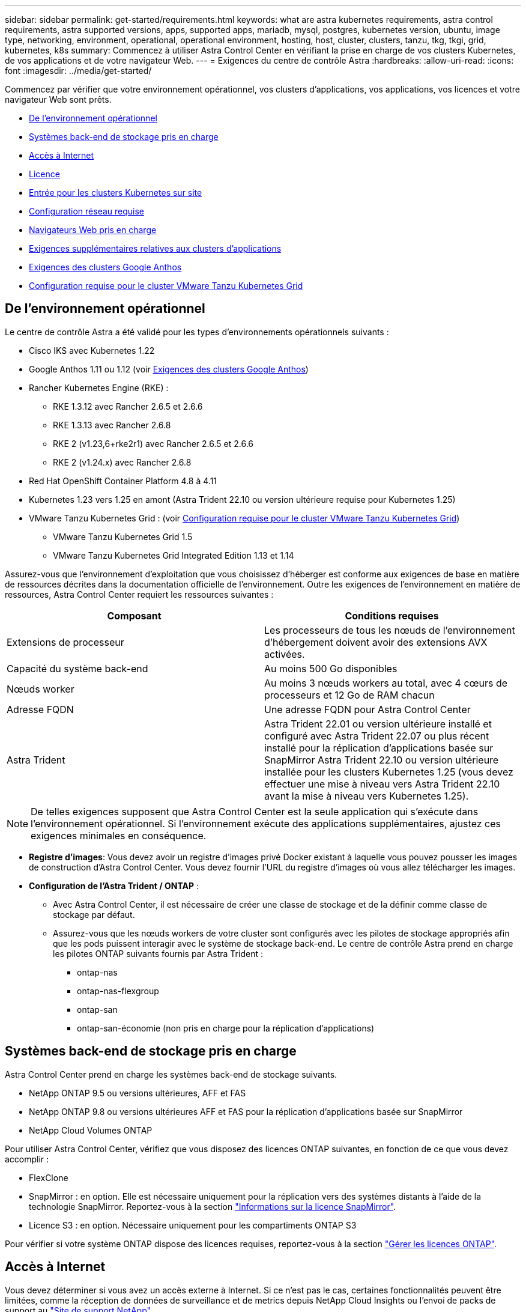 ---
sidebar: sidebar 
permalink: get-started/requirements.html 
keywords: what are astra kubernetes requirements, astra control requirements, astra supported versions, apps, supported apps, mariadb, mysql, postgres, kubernetes version, ubuntu, image type, networking, environment, operational, operational environment, hosting, host, cluster, clusters, tanzu, tkg, tkgi, grid, kubernetes, k8s 
summary: Commencez à utiliser Astra Control Center en vérifiant la prise en charge de vos clusters Kubernetes, de vos applications et de votre navigateur Web. 
---
= Exigences du centre de contrôle Astra
:hardbreaks:
:allow-uri-read: 
:icons: font
:imagesdir: ../media/get-started/


[role="lead"]
Commencez par vérifier que votre environnement opérationnel, vos clusters d'applications, vos applications, vos licences et votre navigateur Web sont prêts.

* <<De l'environnement opérationnel>>
* <<Systèmes back-end de stockage pris en charge>>
* <<Accès à Internet>>
* <<Licence>>
* <<Entrée pour les clusters Kubernetes sur site>>
* <<Configuration réseau requise>>
* <<Navigateurs Web pris en charge>>
* <<Exigences supplémentaires relatives aux clusters d'applications>>
* <<Exigences des clusters Google Anthos>>
* <<Configuration requise pour le cluster VMware Tanzu Kubernetes Grid>>




== De l'environnement opérationnel

Le centre de contrôle Astra a été validé pour les types d'environnements opérationnels suivants :

* Cisco IKS avec Kubernetes 1.22
* Google Anthos 1.11 ou 1.12 (voir <<Exigences des clusters Google Anthos>>)
* Rancher Kubernetes Engine (RKE) :
+
** RKE 1.3.12 avec Rancher 2.6.5 et 2.6.6
** RKE 1.3.13 avec Rancher 2.6.8
** RKE 2 (v1.23,6+rke2r1) avec Rancher 2.6.5 et 2.6.6
** RKE 2 (v1.24.x) avec Rancher 2.6.8


* Red Hat OpenShift Container Platform 4.8 à 4.11
* Kubernetes 1.23 vers 1.25 en amont (Astra Trident 22.10 ou version ultérieure requise pour Kubernetes 1.25)
* VMware Tanzu Kubernetes Grid : (voir <<Configuration requise pour le cluster VMware Tanzu Kubernetes Grid>>)
+
** VMware Tanzu Kubernetes Grid 1.5
** VMware Tanzu Kubernetes Grid Integrated Edition 1.13 et 1.14




Assurez-vous que l'environnement d'exploitation que vous choisissez d'héberger est conforme aux exigences de base en matière de ressources décrites dans la documentation officielle de l'environnement. Outre les exigences de l'environnement en matière de ressources, Astra Control Center requiert les ressources suivantes :

|===
| Composant | Conditions requises 


| Extensions de processeur | Les processeurs de tous les nœuds de l'environnement d'hébergement doivent avoir des extensions AVX activées. 


| Capacité du système back-end | Au moins 500 Go disponibles 


| Nœuds worker  a| 
Au moins 3 nœuds workers au total, avec 4 cœurs de processeurs et 12 Go de RAM chacun



| Adresse FQDN | Une adresse FQDN pour Astra Control Center 


| Astra Trident  a| 
Astra Trident 22.01 ou version ultérieure installé et configuré avec Astra Trident 22.07 ou plus récent installé pour la réplication d'applications basée sur SnapMirror Astra Trident 22.10 ou version ultérieure installée pour les clusters Kubernetes 1.25 (vous devez effectuer une mise à niveau vers Astra Trident 22.10 avant la mise à niveau vers Kubernetes 1.25).

|===

NOTE: De telles exigences supposent que Astra Control Center est la seule application qui s'exécute dans l'environnement opérationnel. Si l'environnement exécute des applications supplémentaires, ajustez ces exigences minimales en conséquence.

* *Registre d'images*: Vous devez avoir un registre d'images privé Docker existant à laquelle vous pouvez pousser les images de construction d'Astra Control Center. Vous devez fournir l'URL du registre d'images où vous allez télécharger les images.
* *Configuration de l'Astra Trident / ONTAP* :
+
** Avec Astra Control Center, il est nécessaire de créer une classe de stockage et de la définir comme classe de stockage par défaut.
** Assurez-vous que les nœuds workers de votre cluster sont configurés avec les pilotes de stockage appropriés afin que les pods puissent interagir avec le système de stockage back-end. Le centre de contrôle Astra prend en charge les pilotes ONTAP suivants fournis par Astra Trident :
+
*** ontap-nas
*** ontap-nas-flexgroup
*** ontap-san
*** ontap-san-économie (non pris en charge pour la réplication d'applications)








== Systèmes back-end de stockage pris en charge

Astra Control Center prend en charge les systèmes back-end de stockage suivants.

* NetApp ONTAP 9.5 ou versions ultérieures, AFF et FAS
* NetApp ONTAP 9.8 ou versions ultérieures AFF et FAS pour la réplication d'applications basée sur SnapMirror
* NetApp Cloud Volumes ONTAP


Pour utiliser Astra Control Center, vérifiez que vous disposez des licences ONTAP suivantes, en fonction de ce que vous devez accomplir :

* FlexClone
* SnapMirror : en option. Elle est nécessaire uniquement pour la réplication vers des systèmes distants à l'aide de la technologie SnapMirror. Reportez-vous à la section https://docs.netapp.com/us-en/ontap/data-protection/snapmirror-licensing-concept.html["Informations sur la licence SnapMirror"^].
* Licence S3 : en option. Nécessaire uniquement pour les compartiments ONTAP S3


Pour vérifier si votre système ONTAP dispose des licences requises, reportez-vous à la section https://docs.netapp.com/us-en/ontap/system-admin/manage-licenses-concept.html["Gérer les licences ONTAP"^].



== Accès à Internet

Vous devez déterminer si vous avez un accès externe à Internet. Si ce n'est pas le cas, certaines fonctionnalités peuvent être limitées, comme la réception de données de surveillance et de metrics depuis NetApp Cloud Insights ou l'envoi de packs de support au https://mysupport.netapp.com/site/["Site de support NetApp"^].



== Licence

Astra Control Center requiert une licence Astra Control Center pour bénéficier de toutes les fonctionnalités. Obtenez une licence d'évaluation ou une licence complète auprès de NetApp. Vous devez disposer d'une licence pour protéger vos applications et vos données. Reportez-vous à la section link:../concepts/intro.html["Caractéristiques du centre de contrôle Astra"] pour plus d'informations.

Vous pouvez essayer Astra Control Center avec une licence d'évaluation qui vous permet d'utiliser Astra Control Center pendant 90 jours à compter de la date de téléchargement de la licence. Vous pouvez vous inscrire pour une version d'évaluation gratuite en vous inscrivant link:https://cloud.netapp.com/astra-register["ici"^].

Pour configurer la licence, reportez-vous à la section link:setup_overview.html["utilisez une licence d'essai gratuite de 90 jours"^].

Pour en savoir plus sur le fonctionnement des licences, reportez-vous à la section link:../concepts/licensing.html["Licences"^].

Pour plus d'informations sur les licences requises pour les systèmes de stockage back-end ONTAP, reportez-vous à la link:../get-started/requirements.html["Systèmes back-end de stockage pris en charge"].



== Entrée pour les clusters Kubernetes sur site

Vous pouvez choisir le type d'entrée de réseau utilisé par le centre de contrôle Astra. Par défaut, Astra Control Center déploie la passerelle Astra Control Center (service/trafik) comme ressource à l'échelle du cluster. Astra Control Center prend également en charge l'utilisation d'un équilibreur de charge de service, s'ils sont autorisés dans votre environnement. Si vous préférez utiliser un équilibreur de charge de service et que vous n'avez pas encore configuré, vous pouvez utiliser l'équilibreur de charge MetalLB pour attribuer automatiquement une adresse IP externe au service. Dans la configuration du serveur DNS interne, pointez le nom DNS choisi pour Astra Control Center vers l'adresse IP à équilibrage de charge.


NOTE: L'équilibreur de charge doit utiliser une adresse IP située dans le même sous-réseau que les adresses IP du nœud de travail de l'Astra Control Center.


NOTE: Si vous hébergez Astra Control Center sur un cluster Kubernetes Grid de Tanzu, utilisez le `kubectl get nsxlbmonitors -A` commande pour voir si un moniteur de service est déjà configuré pour accepter le trafic d'entrée. S'il en existe un, vous ne devez pas installer MetalLB, car le moniteur de service existant remplacera toute nouvelle configuration d'équilibreur de charge.

Pour plus d'informations, voir link:../get-started/install_acc.html#set-up-ingress-for-load-balancing["Configurer l'entrée pour l'équilibrage de charge"^].



== Configuration réseau requise

L'environnement opérationnel qui héberge le centre de contrôle Astra communique avec les ports TCP suivants. Veillez à ce que ces ports soient autorisés par le biais de pare-feu et configurez des pare-feu pour autoriser tout trafic de sortie HTTPS provenant du réseau Astra. Certains ports nécessitent une connectivité entre l'environnement hébergeant le centre de contrôle Astra et chaque cluster géré (le cas échéant).


NOTE: Vous pouvez déployer Astra Control Center dans un cluster Kubernetes à double pile, et Astra Control Center peut gérer les applications et les systèmes back-end de stockage qui ont été configurés pour un fonctionnement à double pile. Pour plus d'informations sur la configuration requise pour les clusters à double pile, consultez le https://kubernetes.io/docs/concepts/services-networking/dual-stack/["Documentation Kubernetes"^].

|===
| Source | Destination | Port | Protocole | Objectif 


| PC client | Centre de contrôle Astra | 443 | HTTPS | Accès à l'interface utilisateur/à l'API : assurez-vous que ce port est ouvert à la fois entre le cluster hébergeant Astra Control Center et chaque cluster géré 


| Consommateurs de metrics | Nœud de travail Astra Control Center | 9090 | HTTPS | Communication de données de metrics : assurez-vous que chaque cluster géré peut accéder à ce port sur le cluster hébergeant Astra Control Center (communication bidirectionnelle requise). 


| Centre de contrôle Astra | Service Cloud Insights hébergé (https://www.netapp.com/cloud-services/cloud-insights/)[] | 443 | HTTPS | Communication avec Cloud Insights 


| Centre de contrôle Astra | Fournisseur de compartiments de stockage Amazon S3 | 443 | HTTPS | Communications de stockage Amazon S3 


| Centre de contrôle Astra | NetApp AutoSupport (https://support.netapp.com)[] | 443 | HTTPS | Communication avec NetApp AutoSupport 
|===


== Navigateurs Web pris en charge

Astra Control Center prend en charge les versions récentes de Firefox, Safari et Chrome avec une résolution minimale de 1280 x 720.



== Exigences supplémentaires relatives aux clusters d'applications

Gardez à l'esprit ces exigences si vous prévoyez d'utiliser ces caractéristiques du centre de contrôle Astra :

* *Configuration requise pour le cluster d'applications* : link:../get-started/setup_overview.html#prepare-your-environment-for-cluster-management-using-astra-control["Exigences de gestion du cluster"^]
+
** * Exigences des applications gérées* : link:../use/manage-apps.html#application-management-requirements["De gestion des applications"^]
** *Exigences supplémentaires pour la réplication d'applications* : link:../use/replicate_snapmirror.html#replication-prerequisites["Conditions préalables à la réplication"^]






== Exigences des clusters Google Anthos

Lorsque vous hébergez Astra Control Center sur un cluster Google Anthos, notez que Google Anthos inclut par défaut l'équilibreur de charge MetalLB et le service de passerelle d'entrée Istio, vous permettant d'utiliser simplement les fonctionnalités d'entrée génériques d'Astra Control Center pendant l'installation. Voir link:install_acc.html#configure-astra-control-center["Configurer le centre de contrôle Astra"^] pour plus d'informations.



== Configuration requise pour le cluster VMware Tanzu Kubernetes Grid

Lorsque vous hébergez Astra Control Center sur un cluster VMware Tanzu Kubernetes Grid (TKG) ou Tanzu Kubernetes Grid Integrated Edition (TKGi), gardez à l'esprit les considérations suivantes.

* Désactivez la mise en œuvre par défaut des classes de stockage TKG ou TKGi sur les clusters d'applications devant être gérés par Astra Control. Vous pouvez le faire en modifiant le `TanzuKubernetesCluster` ressource sur le cluster d'espace de noms.
* Tenez compte des exigences spécifiques de l'Astra Trident lorsque vous déployez le centre de contrôle Astra dans un environnement TKG ou TKGi. Pour plus d'informations, reportez-vous à la section https://docs.netapp.com/us-en/trident/trident-get-started/kubernetes-deploy.html#other-known-configuration-options["Documentation Astra Trident"^].



NOTE: Le token de fichier de configuration VMware TKG et TKGi par défaut expire dix heures après le déploiement. Si vous utilisez des produits de la gamme Tanzu, vous devez générer un fichier de configuration de cluster Kubernetes Tanzu avec un jeton non expirant pour éviter les problèmes de connexion entre Astra Control Center et les clusters d'applications gérés. Pour obtenir des instructions, rendez-vous sur https://docs.vmware.com/en/VMware-NSX-T-Data-Center/3.2/nsx-application-platform/GUID-52A52C0B-9575-43B6-ADE2-E8640E22C29F.html["Documentation produit relative au data Center VMware NSX-T"^]



== Et la suite

Afficher le link:quick-start.html["démarrage rapide"^] présentation.
